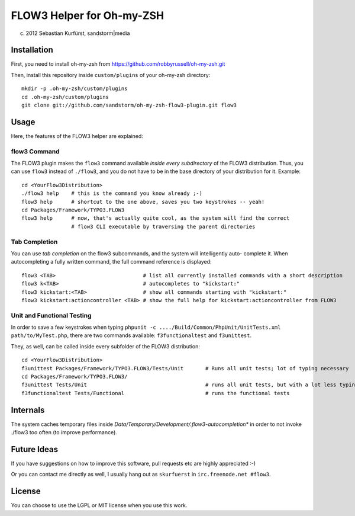 ==========================
FLOW3 Helper for Oh-my-ZSH
==========================
(c) 2012 Sebastian Kurfürst, sandstorm|media

Installation
============

First, you need to install oh-my-zsh from https://github.com/robbyrussell/oh-my-zsh.git

Then, install this repository inside ``custom/plugins`` of your oh-my-zsh directory::

	mkdir -p .oh-my-zsh/custom/plugins
	cd .oh-my-zsh/custom/plugins
	git clone git://github.com/sandstorm/oh-my-zsh-flow3-plugin.git flow3


Usage
=====

Here, the features of the FLOW3 helper are explained:

flow3 Command
-------------

The FLOW3 plugin makes the ``flow3`` command available *inside every subdirectory* of the FLOW3
distribution. Thus, you can use ``flow3`` instead of ``./flow3``, and you do not have to be in
the base directory of your distribution for it. Example::

	cd <YourFlow3Distribution>
	./flow3 help    # this is the command you know already ;-)
	flow3 help      # shortcut to the one above, saves you two keystrokes -- yeah!
	cd Packages/Framework/TYPO3.FLOW3
	flow3 help      # now, that's actually quite cool, as the system will find the correct
	                # flow3 CLI executable by traversing the parent directories

Tab Completion
--------------

You can use *tab completion* on the flow3 subcommands, and the system will intelligently auto-
complete it. When autocompleting a fully written command, the full command reference is displayed::

	flow3 <TAB>                            # list all currently installed commands with a short description
	flow3 k<TAB>                           # autocompletes to "kickstart:"
	flow3 kickstart:<TAB>                  # show all commands starting with "kickstart:"
	flow3 kickstart:actioncontroller <TAB> # show the full help for kickstart:actioncontroller from FLOW3

Unit and Functional Testing
---------------------------

In order to save a few keystrokes when typing ``phpunit -c ..../Build/Common/PhpUnit/UnitTests.xml path/to/MyTest.php``,
there are two commands available: ``f3functionaltest`` and ``f3unittest``.

They, as well, can be called inside every subfolder of the FLOW3 distribution::

	cd <YourFlow3Distribution>
	f3unittest Packages/Framework/TYPO3.FLOW3/Tests/Unit       # Runs all unit tests; lot of typing necessary
	cd Packages/Framework/TYPO3.FLOW3/
	f3unittest Tests/Unit                                      # runs all unit tests, but with a lot less typing ;-)
	f3functionaltest Tests/Functional                          # runs the functional tests

Internals
=========

The system caches temporary files inside `Data/Temporary/Development/.flow3-autocompletion*` in
order to not invoke ./flow3 too often (to improve performance).

Future Ideas
============

If you have suggestions on how to improve this software, pull requests etc are highly appreciated :-)

Or you can contact me directly as well, I usually hang out as ``skurfuerst`` in ``irc.freenode.net #flow3``.

License
=======

You can choose to use the LGPL or MIT license when you use this work.